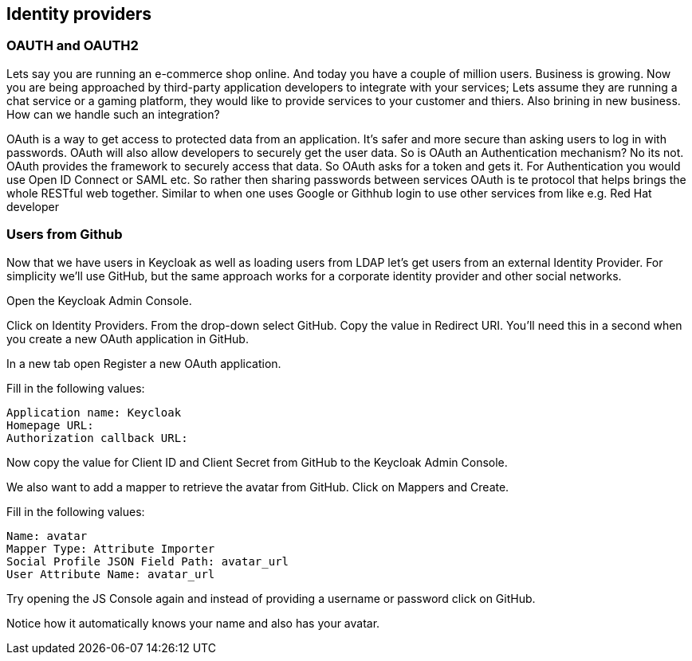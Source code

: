 == Identity providers


=== OAUTH and OAUTH2
Lets say you are running an e-commerce shop online. And today you have a couple of million users. Business is growing. Now you are being approached by third-party application developers to integrate with your services; Lets assume they are running a chat service or a gaming platform, they would like to provide services to your customer and thiers. Also brining in new business. How can we handle such an integration?

OAuth is a way to get access to protected data from an application. It's safer and more secure than asking users to log in with passwords. OAuth will also allow developers to securely get the user data. So is OAuth an Authentication mechanism? No its not. OAuth provides the framework to securely access that data. So OAuth asks for a token and gets it. For Authentication you would use Open ID Connect or SAML etc. So rather then sharing passwords between services OAuth is te protocol that helps brings the whole RESTful web together. Similar to when one uses Google or Githhub login to use other services from like e.g. Red Hat developer




=== Users from Github
Now that we have users in Keycloak as well as loading users from LDAP let's get users from an external Identity Provider. For simplicity we'll use GitHub, but the same approach works for a corporate identity provider and other social networks.

Open the Keycloak Admin Console.

Click on Identity Providers. From the drop-down select GitHub. Copy the value in Redirect URI. You'll need this in a second when you create a new OAuth application in GitHub.

In a new tab open Register a new OAuth application.

Fill in the following values:

    Application name: Keycloak
    Homepage URL:
    Authorization callback URL:

Now copy the value for Client ID and Client Secret from GitHub to the Keycloak Admin Console.

We also want to add a mapper to retrieve the avatar from GitHub. Click on Mappers and Create.

Fill in the following values:

    Name: avatar
    Mapper Type: Attribute Importer
    Social Profile JSON Field Path: avatar_url
    User Attribute Name: avatar_url

Try opening the JS Console again and instead of providing a username or password click on GitHub.

Notice how it automatically knows your name and also has your avatar.

